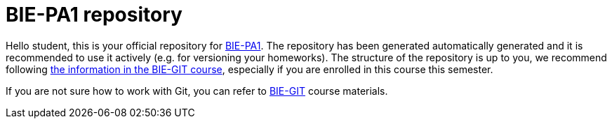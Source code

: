 # BIE-PA1 repository

Hello student,
this is your official repository for https://courses.fit.cvut.cz/BIE-PA1/[BIE-PA1]. The repository has been generated automatically generated and it is recommended to use it actively (e.g. for versioning your homeworks). The structure of the repository is up to you, we recommend following https://courses.fit.cvut.cz/BIE-GIT/pa1.html[the information in the BIE-GIT course], especially if you are enrolled in this course this semester.

If you are not sure how to work with Git, you can refer to https://courses.fit.cvut.cz/BIE-GIT/[BIE-GIT] course materials.

